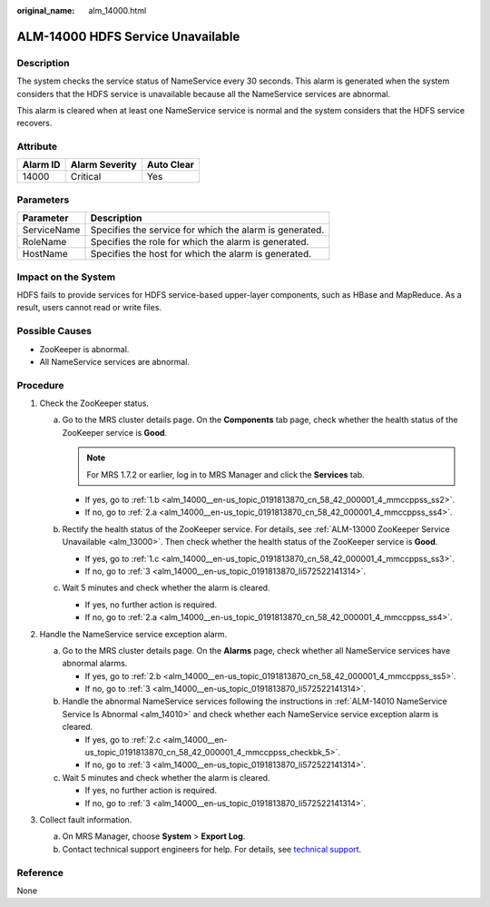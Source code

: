 :original_name: alm_14000.html

.. _alm_14000:

ALM-14000 HDFS Service Unavailable
==================================

Description
-----------

The system checks the service status of NameService every 30 seconds. This alarm is generated when the system considers that the HDFS service is unavailable because all the NameService services are abnormal.

This alarm is cleared when at least one NameService service is normal and the system considers that the HDFS service recovers.

Attribute
---------

======== ============== ==========
Alarm ID Alarm Severity Auto Clear
======== ============== ==========
14000    Critical       Yes
======== ============== ==========

Parameters
----------

=========== =======================================================
Parameter   Description
=========== =======================================================
ServiceName Specifies the service for which the alarm is generated.
RoleName    Specifies the role for which the alarm is generated.
HostName    Specifies the host for which the alarm is generated.
=========== =======================================================

Impact on the System
--------------------

HDFS fails to provide services for HDFS service-based upper-layer components, such as HBase and MapReduce. As a result, users cannot read or write files.

Possible Causes
---------------

-  ZooKeeper is abnormal.
-  All NameService services are abnormal.

Procedure
---------

#. Check the ZooKeeper status.

   a. Go to the MRS cluster details page. On the **Components** tab page, check whether the health status of the ZooKeeper service is **Good**.

      .. note::

         For MRS 1.7.2 or earlier, log in to MRS Manager and click the **Services** tab.

      -  If yes, go to :ref:`1.b <alm_14000__en-us_topic_0191813870_cn_58_42_000001_4_mmccppss_ss2>`.
      -  If no, go to :ref:`2.a <alm_14000__en-us_topic_0191813870_cn_58_42_000001_4_mmccppss_ss4>`.

   b. .. _alm_14000__en-us_topic_0191813870_cn_58_42_000001_4_mmccppss_ss2:

      Rectify the health status of the ZooKeeper service. For details, see :ref:`ALM-13000 ZooKeeper Service Unavailable <alm_13000>`. Then check whether the health status of the ZooKeeper service is **Good**.

      -  If yes, go to :ref:`1.c <alm_14000__en-us_topic_0191813870_cn_58_42_000001_4_mmccppss_ss3>`.
      -  If no, go to :ref:`3 <alm_14000__en-us_topic_0191813870_li572522141314>`.

   c. .. _alm_14000__en-us_topic_0191813870_cn_58_42_000001_4_mmccppss_ss3:

      Wait 5 minutes and check whether the alarm is cleared.

      -  If yes, no further action is required.
      -  If no, go to :ref:`2.a <alm_14000__en-us_topic_0191813870_cn_58_42_000001_4_mmccppss_ss4>`.

#. Handle the NameService service exception alarm.

   a. .. _alm_14000__en-us_topic_0191813870_cn_58_42_000001_4_mmccppss_ss4:

      Go to the MRS cluster details page. On the **Alarms** page, check whether all NameService services have abnormal alarms.

      -  If yes, go to :ref:`2.b <alm_14000__en-us_topic_0191813870_cn_58_42_000001_4_mmccppss_ss5>`.
      -  If no, go to :ref:`3 <alm_14000__en-us_topic_0191813870_li572522141314>`.

   b. .. _alm_14000__en-us_topic_0191813870_cn_58_42_000001_4_mmccppss_ss5:

      Handle the abnormal NameService services following the instructions in :ref:`ALM-14010 NameService Service Is Abnormal <alm_14010>` and check whether each NameService service exception alarm is cleared.

      -  If yes, go to :ref:`2.c <alm_14000__en-us_topic_0191813870_cn_58_42_000001_4_mmccppss_checkbk_5>`.
      -  If no, go to :ref:`3 <alm_14000__en-us_topic_0191813870_li572522141314>`.

   c. .. _alm_14000__en-us_topic_0191813870_cn_58_42_000001_4_mmccppss_checkbk_5:

      Wait 5 minutes and check whether the alarm is cleared.

      -  If yes, no further action is required.
      -  If no, go to :ref:`3 <alm_14000__en-us_topic_0191813870_li572522141314>`.

#. .. _alm_14000__en-us_topic_0191813870_li572522141314:

   Collect fault information.

   a. On MRS Manager, choose **System** > **Export Log**.
   b. Contact technical support engineers for help. For details, see `technical support <https://docs.otc.t-systems.com/en-us/public/learnmore.html>`__.

Reference
---------

None
